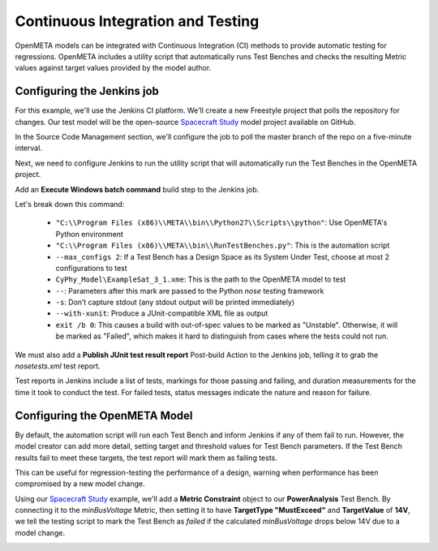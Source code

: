 .. _continuousintegrationtest:

Continuous Integration and Testing
==================================
OpenMETA models can be integrated with Continuous Integration (CI) methods to provide automatic testing for regressions. OpenMETA includes a utility script that automatically runs Test Benches and checks the resulting Metric values against target values provided by the model author.

Configuring the Jenkins job
~~~~~~~~~~~~~~~~~~~~~~~~~~~
For this example, we'll use the Jenkins CI platform. We'll create a new Freestyle project that polls the repository for changes. Our test model will be the open-source `Spacecraft Study <https://github.com/metamorph-inc/openmeta-spacecraft-study>`_ model project available on GitHub.

.. image:: images/ci-job-name.png
   :alt: Job Name
   :width: 600px

In the Source Code Management section, we'll configure the job to poll the master branch of the repo on a five-minute interval.

.. image:: images/ci-scm.png
   :alt: Source Code Management section
   :width: 600px

Next, we need to configure Jenkins to run the utility script that will automatically run the Test Benches in the OpenMETA project.

Add an **Execute Windows batch command** build step to the Jenkins job.

.. code-block:: cmd
   :linenos:

   "C:\Program Files (x86)\META\bin\Python27\Scripts\python" "C:\Program Files (x86)\META\bin\RunTestBenches.py" --max_configs 2 CyPhy_Model\ExampleSat_3_1.xme -- -s --with-xunit
   exit /b 0

Let's break down this command:

  - ``"C:\\Program Files (x86)\\META\\bin\\Python27\\Scripts\\python"``: Use OpenMETA's Python environment
  - ``"C:\\Program Files (x86)\\META\\bin\\RunTestBenches.py"``: This is the automation script
  - ``--max_configs 2``: If a Test Bench has a Design Space as its System Under Test, choose at most 2 configurations to test
  - ``CyPhy_Model\ExampleSat_3_1.xme``: This is the path to the OpenMETA model to test
  - ``--``: Parameters after this mark are passed to the Python *nose* testing framework
  - ``-s``: Don’t capture stdout (any stdout output will be printed immediately)
  - ``--with-xunit``: Produce a JUnit-compatible XML file as output
  - ``exit /b 0``: This causes a build with out-of-spec values to be marked as "Unstable". Otherwise, it will be marked as "Failed", which makes it hard to distinguish from cases where the tests could not run.

We must also add a **Publish JUnit test result report** Post-build Action to the Jenkins job, telling it to grab the `nosetests.xml` test report.

.. image:: images/ci-build-and-post-build.png
   :alt: build and post-build
   :width: 600px

Test reports in Jenkins include a list of tests, markings for those passing and failing, and duration measurements for the time it took to conduct the test. For failed tests, status messages indicate the nature and reason for failure.

.. image:: images/ci-test-report.png
   :alt: CI test report
   :width: 400px

Configuring the OpenMETA Model
~~~~~~~~~~~~~~~~~~~~~~~~~~~~~~
By default, the automation script will run each Test Bench and inform Jenkins if any of them fail to run. However, the model creator can add more detail, setting target and threshold values for Test Bench parameters. If the Test Bench results fail to meet these targets, the test report will mark them as failing tests.

This can be useful for regression-testing the performance of a design, warning when performance has been compromised by a new model change.

Using our  `Spacecraft Study <https://github.com/metamorph-inc/openmeta-spacecraft-study>`_ example, we'll add a **Metric Constraint** object to our **PowerAnalysis** Test Bench. By connecting it to the *minBusVoltage* Metric, then setting it to have **TargetType "MustExceed"** and **TargetValue** of **14V**, we tell the testing script to mark the Test Bench as *failed* if the calculated *minBusVoltage* drops below 14V due to a model change.

.. image:: images/ci-metric-constraint.png
   :alt: metric constraint
   :width: 600px

